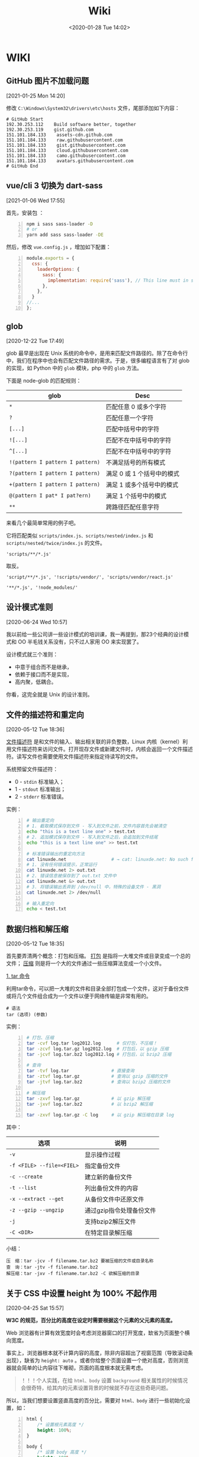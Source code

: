 #+DATE: <2020-01-28 Tue 14:02>
#+TITLE: Wiki

* WIKI

# #+BEGIN_EXPORT html
# <img
# src="images/wiki.jpg"
# width="40%"
# style="float: right; box-shadow: 3px 3px 5px #aaa; border-radius: 5px;"
# />
# #+END_EXPORT

** GitHub 图片不加载问题
 [2021-01-25 Mon 14:20]

修改 =C:\Windows\System32\drivers\etc\hosts= 文件，尾部添加如下内容：

#+BEGIN_EXAMPLE
# GitHub Start
192.30.253.112    Build software better, together
192.30.253.119    gist.github.com
151.101.184.133    assets-cdn.github.com
151.101.184.133    raw.githubusercontent.com
151.101.184.133    gist.githubusercontent.com
151.101.184.133    cloud.githubusercontent.com
151.101.184.133    camo.githubusercontent.com
151.101.184.133	   avatars.githubusercontent.com
# GitHub End
#+END_EXAMPLE

** vue/cli 3 切换为 dart-sass
 [2021-01-06 Wed 17:55]

首先，安装包 ：
#+BEGIN_SRC sh -n
  npm i sass sass-loader -D
  # or
  yarn add sass sass-loader -DE
#+END_SRC

然后，修改 =vue.config.js= ，增加如下配置：

#+BEGIN_SRC js -n
  module.exports = {
    css: {
      loaderOptions: {
        sass: {
          implementation: require('sass'), // This line must in sass option
        },
      },
    }
  //...
  };
#+END_SRC

** glob
 [2020-12-22 Tue 17:49]

glob 最早是出现在 Unix 系统的命令中，是用来匹配文件路径的。除了在命令行中，我们在程序中也会有匹配文件路径的需求。于是，很多编程语言有了对 glob 的实现，如 Python 中的 =glob= 模块，php 中的 =glob= 方法。

下面是 node-glob 的匹配规则：
| glob                             | Desc                       |
|----------------------------------+----------------------------|
| =*=                              | 匹配任意 0 或多个字符      |
| =?=                              | 匹配任意一个字符           |
|----------------------------------+----------------------------|
| =[...]=                          | 匹配中括号中的字符         |
| =![...]=                         | 匹配不在中括号中的字符     |
| =^[...]=                         | 匹配不在中括号中的字符     |
|----------------------------------+----------------------------|
| =!(pattern I pattern I pattern)= | 不满足括号的所有模式       |
| =?(pattern I pattern I pattern)= | 满足 0 或 1 个括号中的模式 |
| =+(pattern I pattern I pattern)= | 满足 1 或多个括号中的模式  |
| =@(pattern I pat* I pat?ern)=    | 满足 1 个括号中的模式      |
|----------------------------------+----------------------------|
| =**=                             | 跨路径匹配任意字符         |

来看几个最简单常用的例子吧。

它将匹配类似 =scripts/index.js、scripts/nested/index.js= 和 =scripts/nested/twice/index.js= 的文件。

#+BEGIN_EXAMPLE
'scripts/**/*.js'
#+END_EXAMPLE

取反。

#+BEGIN_EXAMPLE
'script/**/*.js', '!scripts/vendor/', 'scripts/vendor/react.js'

'**/*.js', '!node_modules/'
#+END_EXAMPLE

** 设计模式准则
 [2020-06-24 Wed 10:57]

我以前给一些公司讲一些设计模式的培训课，我一再提到，那23个经典的设计模式和 OO 半毛钱关系没有，只不过人家用 OO 来实现罢了。

设计模式就三个准则：
- 中意于组合而不是继承，
- 依赖于接口而不是实现，
- 高内聚，低耦合。

你看，这完全就是 Unix 的设计准则。

** 文件的描述符和重定向
 [2020-05-12 Tue 18:36]

_文件描述符_ 是和文件的输入、输出相关联的非负整数，Linux 内核（kernel）利用文件描述符来访问文件。打开现存文件或新建文件时，内核会返回一个文件描述符。读写文件也需要使用文件描述符来指定待读写的文件。

系统预留文件描述符：
- 0 - =stdin= 标准输入；
- 1 - =stdout= 标准输出；
- 2 - =stderr= 标准错误。

实例：
#+BEGIN_SRC sh -n
  # 输出重定向
  # 1. 截取模式保存到文件 - 写入到文件之前，文件内容首先会被清空
  echo "this is a text line one" > test.txt
  # 2. 追加模式保存到文件 - 写入到文件之后，会追加到文件结尾
  echo "this is a text line one" >> test.txt

  # 标准错误输出的重定向方法
  cat linuxde.net                 # → cat: linuxde.net: No such file or directory
  # 1. 没有任何错误提示，正常运行
  cat linuxde.net 2> out.txt
  # 2. 错误信息被保存到了 out.txt 文件中
  cat linuxde.net &> out.txt
  # 3. 将错误输出丢弃到 /dev/null 中，特殊的设备文件 - 黑洞
  cat linuxde.net 2> /dev/null

  # 输入重定向
  echo < test.txt
#+END_SRC

** 数据归档和解压缩
 [2020-05-12 Tue 18:35]

首先要弄清两个概念：打包和压缩。 _打包_ 是指将一大堆文件或目录变成一个总的文件； _压缩_ 则是将一个大的文件通过一些压缩算法变成一个小文件。

_1. tar 命令_

利用tar命令，可以把一大堆的文件和目录全部打包成一个文件，这对于备份文件或将几个文件组合成为一个文件以便于网络传输是非常有用的。

#+BEGIN_EXAMPLE
  # 语法
  tar (选项) (参数)
#+END_EXAMPLE

实例：

#+BEGIN_SRC sh -n
  # 打包、压缩
  tar -cvf log.tar log2012.log      # 仅打包，不压缩！
  tar -zcvf log.tar.gz log2012.log  # 打包后，以 gzip 压缩
  tar -jcvf log.tar.bz2 log2012.log # 打包后，以 bzip2 压缩

  # 查询
  tar -tvf log.tar                # 直接查询
  tar -ztvf log.tar.gz            # 查询以 gzip 压缩的文件
  tar -jtvf log.tar.bz2           # 查询以 bzip2 压缩的文件

  # 解压缩
  tar -zxvf log.tar.gz            # 以 gzip 解压缩
  tar -jxvf log.tar.bz2           # 以 bzip2 解压缩

  tar -zxvf log.tar.gz -C log     # 以 gzip 解压缩在目录 log
#+END_SRC

其中：

| 选项                      | 说明                     |
|---------------------------+--------------------------|
| ~-v~                      | 显示操作过程             |
| ~-f <FILE> --file=<FIEL>~ | 指定备份文件             |
|---------------------------+--------------------------|
| ~-c --create~             | 建立新的备份文件         |
| ~-t --list~               | 列出备份文件的内容       |
| ~-x --extract --get~      | 从备份文件中还原文件     |
|---------------------------+--------------------------|
| ~-z --gzip --ungzip~      | 通过gzip指令处理备份文件 |
| ~-j~                      | 支持bzip2解压文件        |
| ~-C <DIR>~                | 在特定目录解压缩         |

小结：

#+BEGIN_EXAMPLE
压　缩：tar -jcv -f filename.tar.bz2 要被压缩的文件或目录名称
查　询：tar -jtv -f filename.tar.bz2
解压缩：tar -jxv -f filename.tar.bz2 -C 欲解压缩的目录
#+END_EXAMPLE

** 关于 CSS 中设置 height 为 100% 不起作用
 [2020-04-25 Sat 15:57]

*W3C 的规范，百分比的高度在设定时需要根据这个元素的父元素的高度。*

Web 浏览器有计算有效宽度时会考虑浏览器窗口的打开宽度，缼省为页面整个横向宽度。

事实上，浏览器根本就不计算内容的高度，除非内容超出了视窗范围（导致滚动条出现），缺省为 =height: auto= 。或者你给整个页面设置一个绝对高度，否则浏览器就会简单的让内容往下堆砌，页面的高度根本就无需考虑。

#+BEGIN_QUOTE
！！！个人实践，在给 =html、body= 设置 =background= 相关属性的时候情况会很奇特，给其内的元素设置背景的时候就不存在这些奇葩问题。
#+END_QUOTE

所以，当我们想要设置竖直高度的百分比，需要对 =html、body= 进行一些初始化设置，如：

#+BEGIN_SRC css -n
  html {
      /* 设置根元素高度 */
      height: 100%;
  }

  body {
      /* 设置 body 高度 */
      height: 100%;
  }

  /* body 内元素 .container */
  .container {
      height: 60%;
      background: #f66;
  }
#+END_SRC

其实试一下，你就会发现，如果直接对 =body= 设置 =background= 的背景图片或是背景色，都会占满整个容口。

** JavaScript 中的 bind、call、apply 方法[fn:2]
 [2020-04-20 Mon 14:25]

如果你在浏览器的控制台执行 =console.dir(Function)= ，就会发现 =apply、bind、call= 方法都是 =Function= 的原型方法，也就是说，JavaScript 中的每一个 Function 对外都包含上述三种方法。

=call、apply、bind= 方法都用来重定义 =this= 这个对象的。来看一个简单的例子：

#+BEGIN_SRC js -n
  var name = 'Amy', age = 16;
  var obj = {
      name: 'Lucy',
      objAge: this.age,
      myFun: function() {
          console.log(this.name + '年龄' + this.age);
      }
  }
  var db = {
      name: 'Jack',
      age: 26
  }

  obj.myFun.call(db);             // → Jack年龄26
  obj.myFun.apply(db);            // → Jack年龄26
  obj.myFun.bind(db)();           // → Jack年龄26
#+END_SRC

注意： =bind= 方法返回的是一个函数，必须调用才会被执行。

=call、bind、apply= 这三个函数的第一个参数都是 =this= 的指向对象，区别在于第二个传参数：
- =call= 的参数是直接放进去，用逗号分隔；
- =apply= 的所有参数都必须放在一个数组里传进去；
- =bind= 除了返回函数以外，参数和 =call= 一样。

** JavaScript 对 url 的编码和解码
 [2020-04-18 Sat 18:26]

有时候，你会发现一些 url 链接是编码过的，如这样： =http%3A%2F%2Fw3cschool.cn%2Fmy%20test.asp%3Fname%3Dst%C3%A5le%26car%3Dsaab= 。

JavaScript 中使用 =encodeURIComponent()= 方法可以对 URI 进行编码；使用 =decodeURIComponent()= 方法可以对 URI 进行解码。

W3C 提供了简单的实现，如下：

#+BEGIN_SRC js -n
  var uri="http://w3cschool.cn/my test.php?name=ståle&car=saab";
  var uri_encode=encodeURIComponent(uri);
  document.write(uri_encode);
  document.write("<br>");
  document.write(decodeURIComponent(uri_encode));
#+END_SRC

↓↓↓

#+BEGIN_EXAMPLE
  http%3A%2F%2Fw3cschool.cc%2Fmy%20test.php%3Fname%3Dst%C3%A5le%26car%3Dsaab
  http://w3cschools.com/my test.asp?name=ståle&car=saab
#+END_EXAMPLE

** JavaScript indexOf
 [2020-03-19 Thu 09:18]

=indexOf()= 方法可返回指定的字符串值在字符串中 _首次_ 出现的位置：
- 如果没有找到匹配的字符串则返回 -1 ;
- =indexOf()= 方法区分大小写。

#+BEGIN_SRC js -n
  let str = 'Hello world, welcome to the universe.';
  let n = str.indexOf('welcome');  // → 13
  let m = str.indexOf('e', 5);     // → 14
  let v = str.indexOf('none');     // → -1
#+END_SRC

具体语法如下：

#+BEGIN_EXAMPLE
  string.indexOf(searchvalue, start)
#+END_EXAMPLE

| 参数        | 描述                                                                                                                                      |
|-------------+-------------------------------------------------------------------------------------------------------------------------------------------|
| searchvalue | 必需，规定需检索的字符串值                                                                                                                |
| start       | 可选的整数参数，规定在字符串中开始检索的位置。它的合法值是 0 到 string Object.length - 1 。如果省略该参数，则将从字符串的首字符开始检索。  |

#+BEGIN_QUOTE
与之相似的还有 =lastIndexOf()= 方法，可返回一个指定的字符串值在字符串中 _最后一次_ 出现的位置。
#+END_QUOTE

_#. Array includes()_

延伸一下，我们来看一下 JavaScript Array includes() 方法。

=includes()= 方法用来判断一个数组是否包含一个指定的值，如果是返回 =true= ，否则 =false= 。

#+BEGIN_SRC js -n
  [1, 2, 3].includes(2);     // true
  [1, 2, 3].includes(4);     // false
  [1, 2, 3].includes(3, 3);  // false
  [1, 2, 3].includes(3, -1); // true
  [1, 2, NaN].includes(NaN); // true
#+END_SRC

具体语法如下：

#+BEGIN_EXAMPLE
  arr.includes(searchElement)
  arr.includes(searchElement, fromIndex)
#+END_EXAMPLE

| 参数          | 描述                                                                                                                 |
|---------------+----------------------------------------------------------------------------------------------------------------------|
| searchElement | 必须，需要查找的元素                                                                                                 |
| fromIndex     | 可选，默认为 0 。从该索引出开始查找 searchElement 。如果为负值，则按升序从 array.length + fromIndex 的索引处开始搜索 |

** Emacs 宏操作
 [2020-02-28 Fri 12:02]
 https://www.jianshu.com/p/6ad946eb8ebc

| Key/Command               | Description                  |
|---------------------------+------------------------------|
| =C-x (=                   | 开启宏记录                   |
| =C-x )=                   | 关闭宏记录                   |
| =C-x e=                   | 执行刚录制的宏               |
| =C-u n C-x e=             | 执行 n 次刚录制的宏          |
| =M-x name-last-kbd-marco= | 给刚记录的宏命名             |
| =M-x insert-kbd-marco=    | 把刚命名的宏记录写入到文件中 |

可以设置一个专门的文件（如 =~/.emacs.d/macro.el= ）来记录宏，然后在 =init.el= 中加载改文件（ =(load-file "~/.emacs.d/macro.el")= ）， 如此便可以实现持久化。

如这个例子：用宏定义了下翻 15 行和上翻 15 行的快捷键。

#+BEGIN_SRC elisp -n
  ;; macro.el
  (fset 'next-lines
      "\C-u15\C-n")
  (fset 'previous-lines
      "\C-u15\C-p")
#+END_SRC

#+BEGIN_SRC elisp -n
  ;; init.el

  ;; ...
  ;; 加载 macro.el
  (load-file "~/.emacs.d/macro.el")
  ;; 绑定快捷键
  (global-set-key (kbd "C-x n RET") 'next-lines)
  (global-set-key (kbd "C-x p RET") 'previous-lines)

#+END_SRC

** 如何设置终端 256 色
 [2020-02-28 Fri 11:37]
 https://stackoverflow.com/questions/63950/how-to-make-emacs-terminal-colors-the-same-as-emacs-gui-colors?r=SearchResults

设置 =TERM= 在 =.bashrc= 文件中，如下：

#+BEGIN_SRC sh -n
  export TERM=xterm-256color
#+END_SRC

如此，便设置好了。

加入我们使用在终端中使用 Emacs ，执行 =M-x list-colors-display= ，便可以看到 256 色已经全部激活，如此，终端下使用 Emacs 和 Emacs GUI 的颜色便相差无几了。

** input 中 placeholder、disabled 状态样式修改
 [2020-01-28 Tue 14:00]

问题场景：
- 有时按业务需求更改 =input= 中 =placeholder= 样式和 =disabled= 状态下的样式；
- IOS 和安卓移动端样式兼容性问题，样式不一致。

处理如下：

#+BEGIN_SRC css -n
  input::-webkit-input-placeholder {
      color: #ccc;
      -webkit-text-fill-color: #ccc;
      opacity: 1;
      -webkit-opacity: 1;
  }

  input:disabled {
      background: none;
      color: #333;
      -webkit-text-fill-color: #333;
      opacity: 1;
      -webkit-opacity: 1;
  }

  input:disabled::-webkit-input-placeholder {
      color: #ccc;
      -webkit-text-fill-color: #ccc;
      opacity: 1;
      -webkit-opacity: 1;
  }
#+END_SRC

相关延伸：
- =::-webkit-input-placeholder {}= 使用 webkit 内核的浏览器
- =:moz-placeholder {}= Firefox 版本 4-18
- =::moz-placeholder {}= Firefox 版本 19+
- =-ms-input-placeholder {}= IE 浏览器

** CSS 换行
 [2020-01-28 Tue 13:59]

[[https://www.cnblogs.com/nangezi/p/9230062.html][→ 参考链接]]

文本换行有很多方式：
- =<br/>= 标签元素，能够强制使得所在位置文本换行；
- =<p>= 元素， =<div>= 设定宽度，都可以对文本内容实现自适应换行；
- 对于长单词或链接，默认不会断开换行，方式 2 就不能够在这些文本内部进行换行，此时需要 =word-wrap: break-word;= 或 =word-break: break-all;= 实现强制断行。

_1. 强制不换行_

#+BEGIN_SRC css -n
  div {
      white-space: nowrap;
  }
  /*
  white-space:
  - normal  默认
  - pre     换行和其他空白字符都将受到保护
  - nowrap  强制在同一行内显示所有文本，直到文本结束或者遭遇 <br> 对象
  ,*/
#+END_SRC

_2. 控制文本换行_

#+BEGIN_SRC css -n
  div {
      word-break: normal;
      word-break: break-all;
      word-break: keep-all;
  }
  /*
  word-break:
  - normal        依据亚洲语言与非亚洲语言的文本规则，允许在字内换行
  - break-all     该行为与亚洲语言的 normal 相同，也允许非亚洲语言文本行的任意字内断开，该值适合包含一些非亚洲文本的亚洲文本
  - keep-all      与所有非亚洲语言的 normal 相同，对于中文、韩文、日文，不允许字断开，适合包含少量亚洲文本的非亚洲文本
  ,*/
#+END_SRC

_3. 强制单词内或链接内断行_

#+BEGIN_SRC css -n
  div {
      word-wrap: break-word;
  }
  /*
  word-wrap:      属性用来表明是否允许浏览器在长单词和链接内进行断句
  - normal        只在允许的断字点换行
  - break-word    在长单词或 URL 地址内部进行换行
  ,*/
#+END_SRC

** JS 获取 DPI
 [2020-01-28 Tue 13:59]

#+BEGIN_SRC js -n
  //获取DPI
  function js_getDPI() {
      var arrDPI = new Array();
      if ( window.screen.deviceXDPI != undefined ) {
          arrDPI[0] = window.screen.deviceXDPI;
          arrDPI[1] = window.screen.deviceYDPI;
      }
      else {
          var tmpNode = document.createElement( "DIV" );
          tmpNode.style.cssText = "width:1in;height:1in;position:absolute;left:0px;top:0px;z-index:99;visibility:hidden";
          document.body.appendChild( tmpNode );
          arrDPI[0] = parseInt( tmpNode.offsetWidth );
          arrDPI[1] = parseInt( tmpNode.offsetHeight );
          tmpNode.parentNode.removeChild( tmpNode );
      }
      return arrDPI;
  }

  // 将 px 转成 mm
  let mm = pxValue/dpi*2.54*10;   // dpi 是上面获取的，注意对应 XY 轴
#+END_SRC

** 时间日期的格式化
 [2020-01-28 Tue 13:58]

#+BEGIN_SRC js -n
  // 该插件用来格式化当前输入的时间/日期

  // xxxx/xx/xx xx:xx:xx
  const formatTime = (date) => {
      let year = date.getFullYear(),
          month = date.getMonth() + 1,
          day = date.getDate(),
          hour = date.getHours(),
          minute = date.getMinutes(),
          second = date.getSeconds();

      return [year, month, day].map(formatNumber).join('/') +
             ' '  +
             [hour, minute, second].map(formatNumber).jon(';');
  }

  // xxxx-xx-xx
  const formatDate = (date) => {
      let year = date.getFullYear(),
          month = date.getMonth() + 1,
          day = date.getData();

      return [year, month, day].map(formatNumber).join('-');
  }

  const formatNumber = (n) => {
      n = n.toString();

      return n[1] ? n : '0' + n;  // 如 8 -> 08
  }

  // 导出方法
  module.exports = {
      formatTime: formatTime,
      formatDate: formatDate
  }
#+END_SRC

** 小程序跳转 H5 时 url 参数截断
 [2020-01-28 Tue 13:57]

[[https://my.oschina.net/pingheyongfeng/blog/1634522][→ 参考链接]]

先来看一个例子，原来的 url 为 =https://ultimavip.cn/m/mposter.html?source=gxw_001_t_mposter= ，跳转后变为 =https://ultimavip.cn/m/mposter.html= ，参数 =?source=gxw_001_t_mposter= 丢失了，为什么呢？编码问题。

#+BEGIN_SRC js -n
  // 跳转到 H5 页面的小程序代码
  targetUrl: function() {
      console.log(this.data.mod_textUrl);
      wx.navigateTo({
          url: '../webview/webview?url=' + encodeURIComponent(this.data.mod_textUrl) // 此处需要编码，因为有 '?' ，可能浏览器不认
      })
  }

  // 跳转到的 H5 页面进行解码
  onLoad: function(options) {
      this.setData({
          targetUrl: decodeURIComponent(options.url); // 用 decodeURIComponent 进行解码
      })
      console.log(options.url);
  }
#+END_SRC

** FormData

[[https://www.cnblogs.com/gczmn/p/9437935.html][→ 参考链接]]

FormData 类型是什么？ FormData 类型是在 XMLHttpRequest Level 2 定义的，它为序列化表单以及创建与表单格式相同的数据（用于 XHR 传输）提供便利。

如何初始化一个 formData 对象实例呢？如下：
- 创建一个空对象实例；
- 使用已有表单来初始化一个对象实例。

_1. 创建一个空对象实例_

#+BEGIN_SRC js -n
  var formData = new FormData();
#+END_SRC

后续，可以调用 =append()= 方法来添加数据。

_2. 初始化已有表单创建实例_

假设已有表单如下：

#+BEGIN_SRC html -n
  <form id="myForm" action="" method="post">
    <input type="text" name="name" />名字
    <input type="password" name="psw" />密码
    <input type="submit" value="提交" />
  </form>
#+END_SRC

下面是用这个表单元素作为初始化参数，来实例化一个 formData 对象，如下：

#+BEGIN_SRC js -n
  // 获取页面已有的 form 表单
  let form = document.getElementById('myForm');
  // 用表单来初始化
  let formData = new FormData(form);

  // 还可以根据 name 来访问表单中的字段
  let name = formData.get('name'); // 获取名字
  let psw = formData.get('psw');   // 获取密码

  // 还可以在此基础上，继续添加其他数据
  formData.append('token', 'otherdata...');
#+END_SRC
_3. 操作方法_

formData 里面存储的数据形式是什么？一对 key/value 组成一条数据， key 是唯一的，一个 key 可能对应多个 value 。如果是使用表单初始化，每一个表单字段对应一条数据，它们的 HTML =name= 属性即为 key 值， =value= 属性对应 value 值。

| key | value        |
|-----+--------------|
| k1  | [v1, v2, v3] |
| k2  | v4           |

可以用如下方法操作数据：
- 获取数据，通过 =get(key)/getAll(key)= 来获取对应的 value 值；
- 添加数据，通过 =append(key, value)= 来添加数据，若 key 不存在会新增，若 key 已存在会添加到数据末尾；
- 修改数据，通过 =set(key, value)= 来设置数据，若 key 不存在会新增，若存在会修改对应的 value 值；
- 判断是否该数据，通过 =has(key)= 来判断是否对应的 key 值；
- 删除数据，通过 =delete(key)= ，来删除数据；
- 遍历，通过 =entries()= ，来获取一个迭代器，每条用一次 =next()= 返回一条数据，如此可以遍历所有的数据。

#+BEGIN_SRC js -n
  formData.get('name');       // 获取 key 为 name 的第一个值
  formData.getAll('name');    // 返回一个数据，获取 key 为 name 的所有值
#+END_SRC

通过 XHR 来发送数据，如下：

#+BEGIN_SRC js -n
  let xhr = new XMLHttpRequest();
  xhr.open('post', 'login');
  xhr.setRequestHeader('Content-Type', 'application/x-www-form-urlencoded');
  xhr.send(formData);
#+END_SRC

** 滚动懒加载的实现
 [2020-01-28 Tue 13:55]

[[https://www.jb51.net/article/159033.htm][→ 参考链接]]

什么时候需要懒加载呢？数据量大，一页显示不完，网页渲染事件长，影响体验。如何解决？分页，或数据懒加载。

#+BEGIN_QUOTE
先设定了基础前提，假设视窗可以显示 30 数据，总共有 56 条数据要展示。
#+END_QUOTE

如何实现数据懒加载呢？先来看三个属性：
- scrollHeight ，元素总高度，包含滚动条中的内容，只读；
- scrollTop ，当元素出现滚动条时，向下拖动滚动条时，内容向上滚动的距离，可读写；
- clientHeight ，元素内容及其边框所占的空间大小，即可视区域大小高度。

如何判断滚动条到底部了呢？很显然，当 =scrollHeight - scrollTop - clientHeight = 0= 时，滚动条就到底部了。

来看代码，在第一次请求数据的时候，先设置一个变量来记录请求次数（其实后台也是做分页的处理）：

#+BEGIN_SRC js -n
  // 初始化首页页码
  let currentPage = 1;            // this.currentPage = 1

  // 获取首页数据，apiGetTableData 为定义的获取数据的接口
  // data 为请求参数
  this.apiGetTableData(data).then(res => {
      $this.totalPage = res.totalPage; // 这里需要知道总页数
      $this.tableData = res.data;      // 表格数据
  })
#+END_SRC

监听表格 DOM 对象的滚动事件：

#+BEGIN_SRC js -n
  let DOM = document.querySelector(targetDom);

  DOM.addEventListener('scroll', function() {
      let scrollDistance = DOM.scrollHeight - DOM.scrollTop - DOM.clientHeight;

      if(scrollDistance <= 0) {                      // 为 0 证明滚动条已经到底，可以请求接口
          if(this.currentPage < this.totalPage) {   // 当前页数小于总页数继续请求
              this.currentPage++;                   // 当前页数自增

              // 请求接口代码
              // data 为请求参数
              this.apiGetTableData(data).then(res => {
                  this.tableData = $this.tableData.concat(res.data); // 将请求回来的数据和当前展示的数据合并
              })
          }
      }
  })
#+END_SRC

如此，就实现表格滚动下拉时的数据懒加载。

** JavaScript 中的 || 和 && 所遵循的短路现象
 [2020-01-28 Tue 13:55]

当 =||= 时，找到为 =true= 的分项就停止处理，并返回该分项的值，否则执行完，并返回最后的分项的值；

当 =&&= 时，找到为 =false= 的分项就停止处理，并返回该分项的值，否则执行完，并返回最后的分项的值。

** 刷新 DNS
 [2020-01-28 Tue 13:54]

windows 下 _刷新 DNS_ 的方法：打开 cmd → 输入 =ipconfig /flushdns= 。 Github 有时候，连接很慢，甚至有打不开的状况，此时，可以尝试刷新一下 DNS ，会有意象不到的效果哦。

* Footnotes

[fn:2] https://www.cnblogs.com/Shd-Study/p/6560808.html

[fn:1] https://www.cnblogs.com/yuanyiming/p/10735513.html

